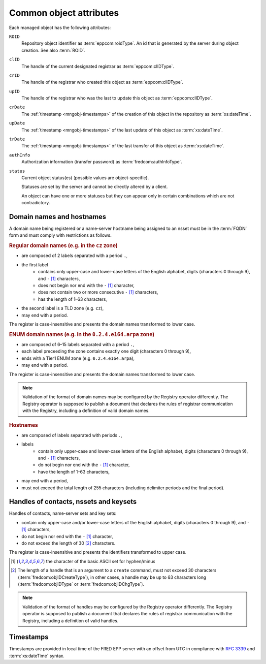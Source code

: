 
.. _common-attrs:

Common object attributes
------------------------

Each managed object has the following attributes:

``ROID``
   Repository object identifier as :term:`eppcom:roidType`.
   An id that is generated by the server during object creation.
   See also :term:`ROID`.

``clID``
   The handle of the current designated registrar as :term:`eppcom:clIDType`.

``crID``
   The handle of the registrar who created this object as :term:`eppcom:clIDType`.

``upID``
   The handle of the registrar who was the last to update this object
   as :term:`eppcom:clIDType`.

``crDate``
   The :ref:`timestamp <mngobj-timestamps>` of the creation of this
   object in the repository as :term:`xs:dateTime`.

``upDate``
   The :ref:`timestamp <mngobj-timestamps>` of the last update
   of this object as :term:`xs:dateTime`.

``trDate``
   The :ref:`timestamp <mngobj-timestamps>` of the last transfer
   of this object as :term:`xs:dateTime`.

``authInfo``
   Authorization information (transfer password) as :term:`fredcom:authInfoType`.

``status``
   Current object status(es) (possible values are object-specific).

   Statuses are set by the server and cannot be directly altered by a client.

   An object can have one or more statuses but they can appear only in certain
   combinations which are not contradictory.

.. _mngobj-domain-syntax:

Domain names and hostnames
^^^^^^^^^^^^^^^^^^^^^^^^^^

A domain name being registered or a name-server hostname being assigned to an nsset
must be in the :term:`FQDN` form and must comply with restrictions as follows.

.. rubric:: Regular domain names (e.g. in the ``cz`` zone)

* are composed of 2 labels separated with a period ``.``,
* the first label
   * contains only upper-case and lower-case letters of the English alphabet,
     digits (characters 0 through 9), and ``-`` [#hyph]_ characters,
   * does not begin nor end with the ``-`` [#hyph]_ character,
   * does not contain two or more consecutive ``-`` [#hyph]_ characters,
   * has the length of 1–63 characters,
* the second label is a TLD zone (e.g. ``cz``),
* may end with a period.

The register is case-insensitive and presents the domain names transformed to lower case.

.. rubric:: ENUM domain names (e.g. in the ``0.2.4.e164.arpa`` zone)

* are composed of 6–15 labels separated with a period ``.``,
* each label preceeding the zone contains exactly one digit (characters 0 through 9),
* ends with a Tier1 ENUM zone (e.g. ``0.2.4.e164.arpa``),
* may end with a period.

The register is case-insensitive and presents the domain names transformed to lower case.

.. Note::

   Validation of the format of domain names may be configured by the Registry
   operator differently. The Registry operator is supposed to publish
   a document that declares the rules of registrar communication with the Registry,
   including a definition of valid domain names.

.. rubric:: Hostnames

* are composed of labels separated with periods ``.``,
* labels
   * contain only upper-case and lower-case letters of the English alphabet,
     digits (characters 0 through 9), and ``-`` [#hyph]_ characters,
   * do not begin nor end with the ``-`` [#hyph]_ character,
   * have the length of 1–63 characters,
* may end with a period,
* must not exceed the total length of 255 characters
  (including delimiter periods and the final period).

.. _mngobj-handle-syntax:

Handles of contacts, nssets and keysets
^^^^^^^^^^^^^^^^^^^^^^^^^^^^^^^^^^^^^^^

Handles of contacts, name-server sets and key sets:

* contain only upper-case and/or lower-case letters of the English alphabet,
  digits (characters 0 through 9), and ``-`` [#hyph]_ characters,
* do not begin nor end with the \ ``-`` [#hyph]_ character,
* do not exceed the length of 30 [#length]_ characters.

The register is case-insensitive and presents the identifiers transformed to upper case.

.. [#hyph] the character of the basic ASCII set for hyphen/minus

.. [#length] The length of a handle that is an argument to a ``create`` command,
   must not exceed 30 characters (:term:`fredcom:objIDCreateType`),
   in other cases, a handle may be up to 63 characters long
   (:term:`fredcom:objIDType` or :term:`fredcom:objIDChgType`).

.. Note::

   Validation of the format of handles may be configured by the Registry
   operator differently. The Registry operator is supposed to publish
   a document that declares the rules of registrar communication with the Registry,
   including a definition of valid handles.

.. _mngobj-timestamps:

Timestamps
^^^^^^^^^^

Timestamps are provided in local time of the FRED EPP server with an offset
from UTC in compliance with :rfc:`3339` and :term:`xs:dateTime` syntax.
